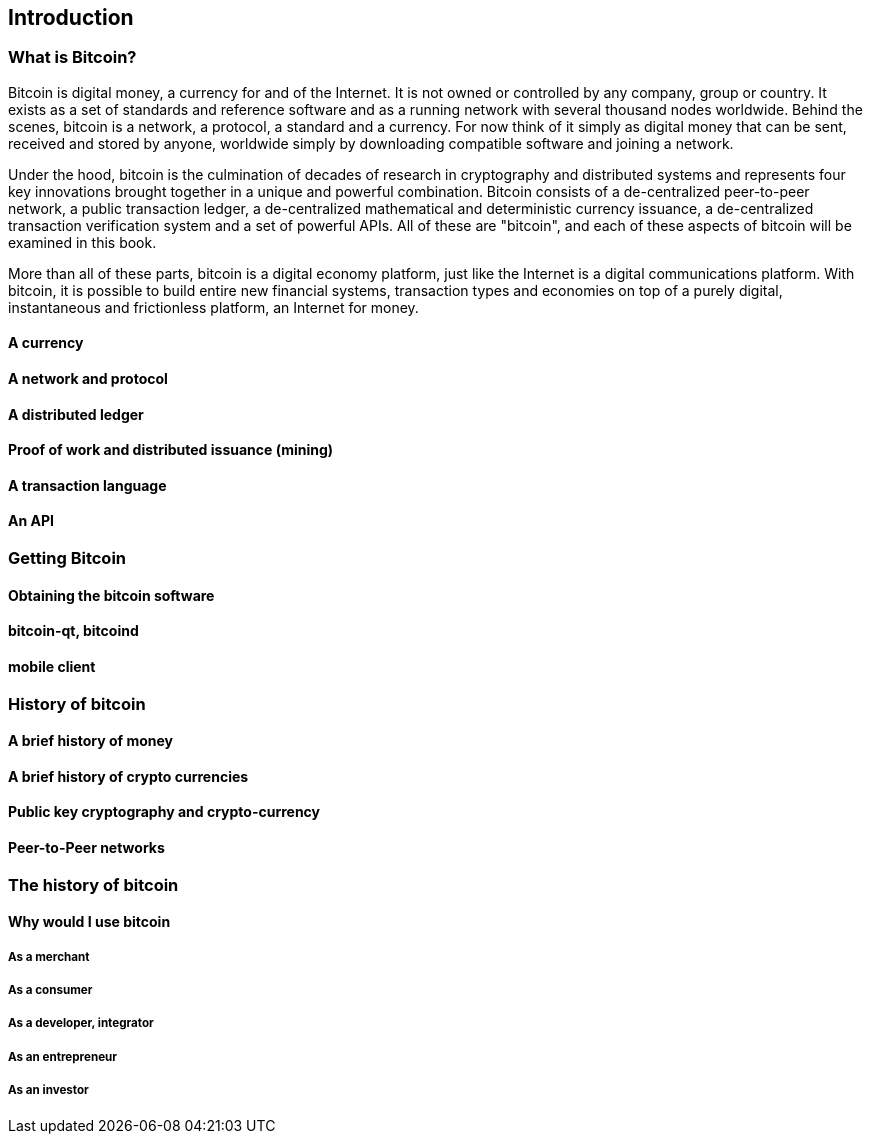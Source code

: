 [[ch00_intro_what_is_bitcoin]]
== Introduction

=== What is Bitcoin?

Bitcoin is digital money, a currency for and of the Internet. It is not owned or controlled by any company, group or country. It exists as a set of standards and reference software and as a running network with several thousand nodes worldwide. Behind the scenes, bitcoin is a network, a protocol, a standard and a currency. For now think of it simply as digital money that can be sent, received and stored by anyone, worldwide simply by downloading compatible software and joining a network. 


Under the hood, bitcoin is the culmination of decades of research in cryptography and distributed systems and represents four key innovations brought together in a unique and powerful combination. Bitcoin consists of a de-centralized peer-to-peer network, a public transaction ledger, a de-centralized mathematical and deterministic currency issuance, a de-centralized transaction verification system and a set of powerful APIs. All of these are "bitcoin", and each of these aspects of bitcoin will be examined in this book.

More than all of these parts, bitcoin is a digital economy platform, just like the Internet is a digital communications platform. With bitcoin, it is possible to build entire new financial systems, transaction types and economies on top of a purely digital, instantaneous and frictionless platform, an Internet for money.

==== A currency



==== A network and protocol

==== A distributed ledger

==== Proof of work and distributed issuance (mining)

==== A transaction language

==== An API

=== Getting Bitcoin

==== Obtaining the bitcoin software
==== bitcoin-qt, bitcoind
==== mobile client

=== History of bitcoin

==== A brief history of money
==== A brief history of crypto currencies
==== Public key cryptography and crypto-currency
==== Peer-to-Peer networks
=== The history of bitcoin
==== Why would I use bitcoin
===== As a merchant
===== As a consumer
===== As a developer, integrator
===== As an entrepreneur
===== As an investor